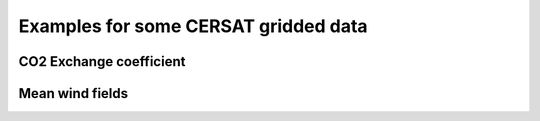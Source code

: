 =====================================
Examples for some CERSAT gridded data
=====================================

CO2 Exchange coefficient
------------------------

.. doctest::

 >>> import datamodel.grid
 >>> import mapper.ncfile
 >>> ncf = mapper.ncfile.NCFile( URL = "/home3/datacer/htdocs/gridded/cersat/k_co2/quikscat/weekly/2009/200910050000-200910120000.nc" )
 >>> g = datamodel.grid.Grid()
 >>> g.load( ncf )
 >>> val = g.get_values('k_liss_merlivat')
 >>> g.display_map(data=val, palette=plt.cm.rainbow, pretty=True, range=[0,0.15,0.005], output='toto.png')


Mean wind fields
----------------

.. doctest::
 
 >>> import datamodel.grid
 >>> import mapper.ncfile
 >>> ncf = mapper.ncfile.NCFile( URL = "/home3/datacer/htdocs/gridded/cersat/wind/quikscat/daily/2009/200908040000-200908050000.nc" )
 >>> g = datamodel.grid.Grid()
 >>> g.load( ncf )
 >>> val = g.get_values('wind_speed')
 >>> g.display_map(data=val, palette='medspiration', pretty=True, range=[0,15,0.5], output='toto.png')


